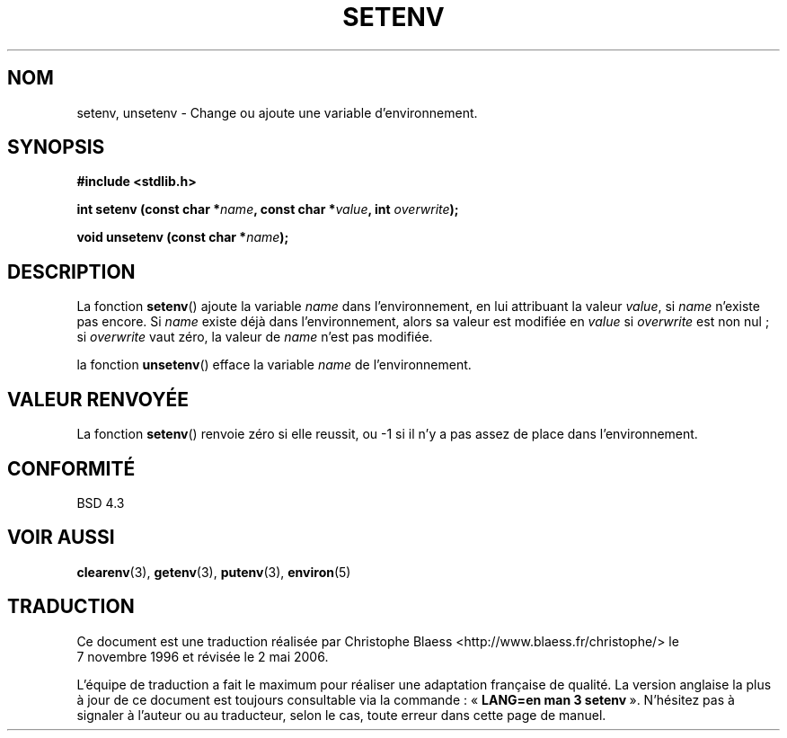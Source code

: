 .\" Copyright 1993 David Metcalfe (david@prism.demon.co.uk)
.\"
.\" Permission is granted to make and distribute verbatim copies of this
.\" manual provided the copyright notice and this permission notice are
.\" preserved on all copies.
.\"
.\" Permission is granted to copy and distribute modified versions of this
.\" manual under the conditions for verbatim copying, provided that the
.\" entire resulting derived work is distributed under the terms of a
.\" permission notice identical to this one
.\"
.\" Since the Linux kernel and libraries are constantly changing, this
.\" manual page may be incorrect or out-of-date.  The author(s) assume no
.\" responsibility for errors or omissions, or for damages resulting from
.\" the use of the information contained herein.  The author(s) may not
.\" have taken the same level of care in the production of this manual,
.\" which is licensed free of charge, as they might when working
.\" professionally.
.\"
.\" Formatted or processed versions of this manual, if unaccompanied by
.\" the source, must acknowledge the copyright and authors of this work.
.\"
.\" References consulted:
.\"     Linux libc source code
.\"     Lewine's _POSIX Programmer's Guide_ (O'Reilly & Associates, 1991)
.\"     386BSD man pages
.\" Modified Sat Jul 24 18:20:58 1993 by Rik Faith (faith@cs.unc.edu)
.\"
.\" Traduction 07/11/1996 par Christophe Blaess (ccb@club-internet.fr)
.\" Màj 21/07/2003 LDP-1.56
.\" Màj 01/05/2006 LDP-1.67.1
.\"
.TH SETENV 3 "4 avril 1993" LDP "Manuel du programmeur Linux"
.SH NOM
setenv, unsetenv \- Change ou ajoute une variable d'environnement.
.SH SYNOPSIS
.nf
.B #include <stdlib.h>
.sp
.BI "int setenv (const char *" name ", const char *" value ", int " overwrite );
.sp
.BI "void unsetenv (const char *" name );
.fi
.SH DESCRIPTION
La fonction \fBsetenv\fP() ajoute la variable \fIname\fP dans l'environnement,
en lui attribuant la valeur \fIvalue\fP, si \fIname\fP n'existe pas encore.
Si \fIname\fP existe déjà dans l'environnement, alors sa valeur
est modifiée en \fIvalue\fP si \fIoverwrite\fP est non nul\ ;
si \fIoverwrite\fP vaut zéro, la valeur de \fIname\fP n'est pas modifiée.
.PP
la fonction \fBunsetenv\fP() efface la variable \fIname\fP de l'environnement.
.SH "VALEUR RENVOYÉE"
La fonction \fBsetenv\fP() renvoie zéro si elle reussit, ou \-1 si
il n'y a pas assez de place dans l'environnement.
.SH "CONFORMITÉ"
BSD 4.3
.SH "VOIR AUSSI"
.BR clearenv (3),
.BR getenv (3),
.BR putenv (3),
.BR environ (5)
.SH TRADUCTION
.PP
Ce document est une traduction réalisée par Christophe Blaess
<http://www.blaess.fr/christophe/> le 7\ novembre\ 1996
et révisée le 2\ mai\ 2006.
.PP
L'équipe de traduction a fait le maximum pour réaliser une adaptation
française de qualité. La version anglaise la plus à jour de ce document est
toujours consultable via la commande\ : «\ \fBLANG=en\ man\ 3\ setenv\fR\ ».
N'hésitez pas à signaler à l'auteur ou au traducteur, selon le cas, toute
erreur dans cette page de manuel.
